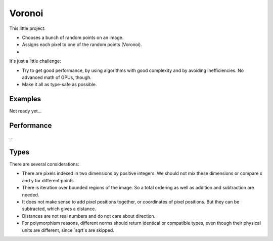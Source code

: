 
Voronoi
===============================

This little project:

* Chooses a bunch of random points on an image.
* Assigns each pixel to one of the random points (Voronoi).
*

It's just a little challenge:

* Try to get good performance, by using algorithms with good complexity and by avoiding inefficiencies. No advanced math of GPUs, though.
* Make it all as type-safe as possible.

Examples
-------------------------------

Not ready yet...

Performance
-------------------------------

...

Types
-------------------------------

There are several considerations:

* There are pixels indexed in two dimensions by positive integers. We should not mix these dimensions or compare x and y for different points.
* There is iteration over bounded regions of the image. So a total ordering as well as addition and subtraction are needed.
* It does not make sense to add pixel positions together, or coordinates of pixel positions. But they can be subtracted, which gives a distance.
* Distances are not real numbers and do not care about direction.
* For polymorphism reasons, different norms should return identical or compatible types, even though their physical units are different, since `sqrt`s are skipped.


